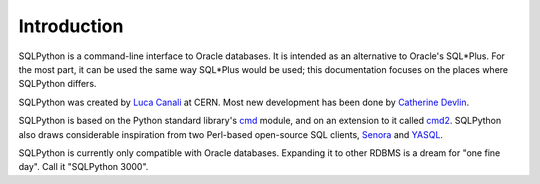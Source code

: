 Introduction
============

SQLPython is a command-line interface to Oracle databases.  It is intended as an alternative to Oracle's
SQL\*Plus.  For the most part, it can be used the same way SQL\*Plus would be used; this documentation
focuses on the places where SQLPython differs.

SQLPython was created by `Luca Canali <http://canali.web.cern.ch/canali/>`_ at CERN.  Most new development
has been done by `Catherine Devlin <http://catherinedevlin.blogspot.com/>`_.

SQLPython is based on the Python standard library's 
`cmd <http://docs.python.org/library/cmd.html#module-cmd>`_ module, and on an extension 
to it called `cmd2 <http://pypi.python.org/pypi/cmd2>`_.  SQLPython also draws considerable
inspiration from two Perl-based open-source SQL clients, 
`Senora <http://senora.sourceforge.net/>`_ and `YASQL <http://sourceforge.net/projects/yasql>`_.

SQLPython is currently only compatible with Oracle databases.  Expanding it to other RDBMS is a dream
for "one fine day".  Call it "SQLPython 3000".